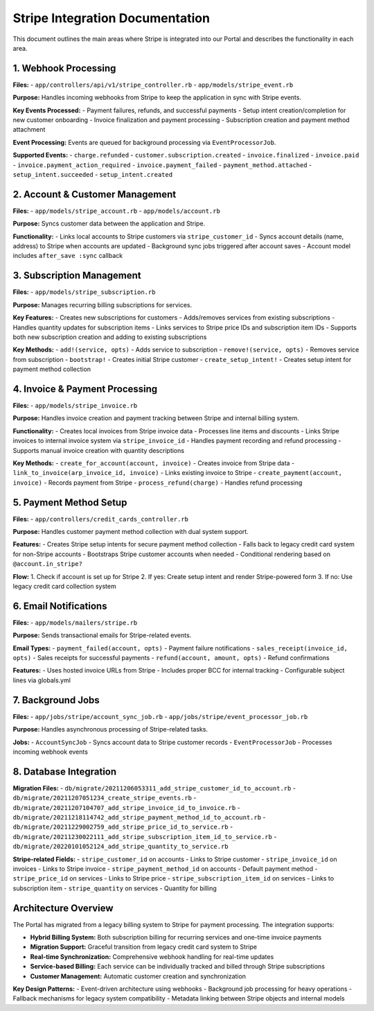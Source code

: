 Stripe Integration Documentation
=================================

This document outlines the main areas where Stripe is integrated into our Portal and describes the functionality in each area.

1. Webhook Processing
---------------------

**Files:**
- ``app/controllers/api/v1/stripe_controller.rb``
- ``app/models/stripe_event.rb``

**Purpose:** Handles incoming webhooks from Stripe to keep the application in sync with Stripe events.

**Key Events Processed:**
- Payment failures, refunds, and successful payments
- Setup intent creation/completion for new customer onboarding
- Invoice finalization and payment processing
- Subscription creation and payment method attachment

**Event Processing:** Events are queued for background processing via ``EventProcessorJob``.

**Supported Events:**
- ``charge.refunded``
- ``customer.subscription.created``
- ``invoice.finalized``
- ``invoice.paid``
- ``invoice.payment_action_required``
- ``invoice.payment_failed``
- ``payment_method.attached``
- ``setup_intent.succeeded``
- ``setup_intent.created``

2. Account & Customer Management
--------------------------------

**Files:**
- ``app/models/stripe_account.rb``
- ``app/models/account.rb``

**Purpose:** Syncs customer data between the application and Stripe.

**Functionality:**
- Links local accounts to Stripe customers via ``stripe_customer_id``
- Syncs account details (name, address) to Stripe when accounts are updated
- Background sync jobs triggered after account saves
- Account model includes ``after_save :sync`` callback

3. Subscription Management
--------------------------

**Files:**
- ``app/models/stripe_subscription.rb``

**Purpose:** Manages recurring billing subscriptions for services.

**Key Features:**
- Creates new subscriptions for customers
- Adds/removes services from existing subscriptions
- Handles quantity updates for subscription items
- Links services to Stripe price IDs and subscription item IDs
- Supports both new subscription creation and adding to existing subscriptions

**Key Methods:**
- ``add!(service, opts)`` - Adds service to subscription
- ``remove!(service, opts)`` - Removes service from subscription
- ``bootstrap!`` - Creates initial Stripe customer
- ``create_setup_intent!`` - Creates setup intent for payment method collection

4. Invoice & Payment Processing
-------------------------------

**Files:**
- ``app/models/stripe_invoice.rb``

**Purpose:** Handles invoice creation and payment tracking between Stripe and internal billing system.

**Functionality:**
- Creates local invoices from Stripe invoice data
- Processes line items and discounts
- Links Stripe invoices to internal invoice system via ``stripe_invoice_id``
- Handles payment recording and refund processing
- Supports manual invoice creation with quantity descriptions

**Key Methods:**
- ``create_for_account(account, invoice)`` - Creates invoice from Stripe data
- ``link_to_invoice(arp_invoice_id, invoice)`` - Links existing invoice to Stripe
- ``create_payment(account, invoice)`` - Records payment from Stripe
- ``process_refund(charge)`` - Handles refund processing

5. Payment Method Setup
-----------------------

**Files:**
- ``app/controllers/credit_cards_controller.rb``

**Purpose:** Handles customer payment method collection with dual system support.

**Features:**
- Creates Stripe setup intents for secure payment method collection
- Falls back to legacy credit card system for non-Stripe accounts
- Bootstraps Stripe customer accounts when needed
- Conditional rendering based on ``@account.in_stripe?``

**Flow:**
1. Check if account is set up for Stripe
2. If yes: Create setup intent and render Stripe-powered form
3. If no: Use legacy credit card collection system

6. Email Notifications
----------------------

**Files:**
- ``app/models/mailers/stripe.rb``

**Purpose:** Sends transactional emails for Stripe-related events.

**Email Types:**
- ``payment_failed(account, opts)`` - Payment failure notifications
- ``sales_receipt(invoice_id, opts)`` - Sales receipts for successful payments
- ``refund(account, amount, opts)`` - Refund confirmations

**Features:**
- Uses hosted invoice URLs from Stripe
- Includes proper BCC for internal tracking
- Configurable subject lines via globals.yml

7. Background Jobs
------------------

**Files:**
- ``app/jobs/stripe/account_sync_job.rb``
- ``app/jobs/stripe/event_processor_job.rb``

**Purpose:** Handles asynchronous processing of Stripe-related tasks.

**Jobs:**
- ``AccountSyncJob`` - Syncs account data to Stripe customer records
- ``EventProcessorJob`` - Processes incoming webhook events

8. Database Integration
-----------------------

**Migration Files:**
- ``db/migrate/20211206053311_add_stripe_customer_id_to_account.rb``
- ``db/migrate/20211207051234_create_stripe_events.rb``
- ``db/migrate/20211207104707_add_stripe_invoice_id_to_invoice.rb``
- ``db/migrate/20211218114742_add_stripe_payment_method_id_to_account.rb``
- ``db/migrate/20211229002759_add_stripe_price_id_to_service.rb``
- ``db/migrate/20211230022111_add_stripe_subscription_item_id_to_service.rb``
- ``db/migrate/20220101052124_add_stripe_quantity_to_service.rb``

**Stripe-related Fields:**
- ``stripe_customer_id`` on accounts - Links to Stripe customer
- ``stripe_invoice_id`` on invoices - Links to Stripe invoice
- ``stripe_payment_method_id`` on accounts - Default payment method
- ``stripe_price_id`` on services - Links to Stripe price
- ``stripe_subscription_item_id`` on services - Links to subscription item
- ``stripe_quantity`` on services - Quantity for billing

Architecture Overview
---------------------

The Portal has migrated from a legacy billing system to Stripe for payment processing. The integration supports:

- **Hybrid Billing System:** Both subscription billing for recurring services and one-time invoice payments
- **Migration Support:** Graceful transition from legacy credit card system to Stripe
- **Real-time Synchronization:** Comprehensive webhook handling for real-time updates
- **Service-based Billing:** Each service can be individually tracked and billed through Stripe subscriptions
- **Customer Management:** Automatic customer creation and synchronization

**Key Design Patterns:**
- Event-driven architecture using webhooks
- Background job processing for heavy operations
- Fallback mechanisms for legacy system compatibility
- Metadata linking between Stripe objects and internal models
